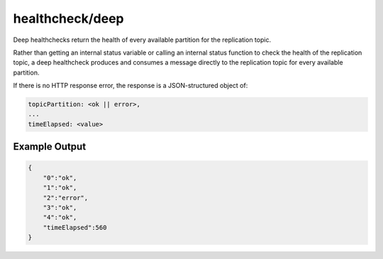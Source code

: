 healthcheck/deep
================

Deep healthchecks return the health of every available partition for the
replication topic.

Rather than getting an internal status variable or calling an internal
status function to check the health of the replication topic, a deep
healthcheck produces and consumes a message directly to the replication
topic for every available partition.

If there is no HTTP response error, the response is a JSON-structured
object of:

.. code::

   topicPartition: <ok || error>,
   ...
   timeElapsed: <value>

Example Output
--------------

.. code::

   {
       "0":"ok",
       "1":"ok",
       "2":"error",
       "3":"ok",
       "4":"ok",
       "timeElapsed":560
   }
